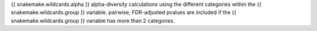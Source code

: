 {{ snakemake.wildcards.alpha }} alpha-diversity calculations using the different categories within the {{ snakemake.wildcards.group }} variable. pairwise, FDR-adjusted pvalues are included if the {{ snakemake.wildcards.group }} variable has more than 2 categories.